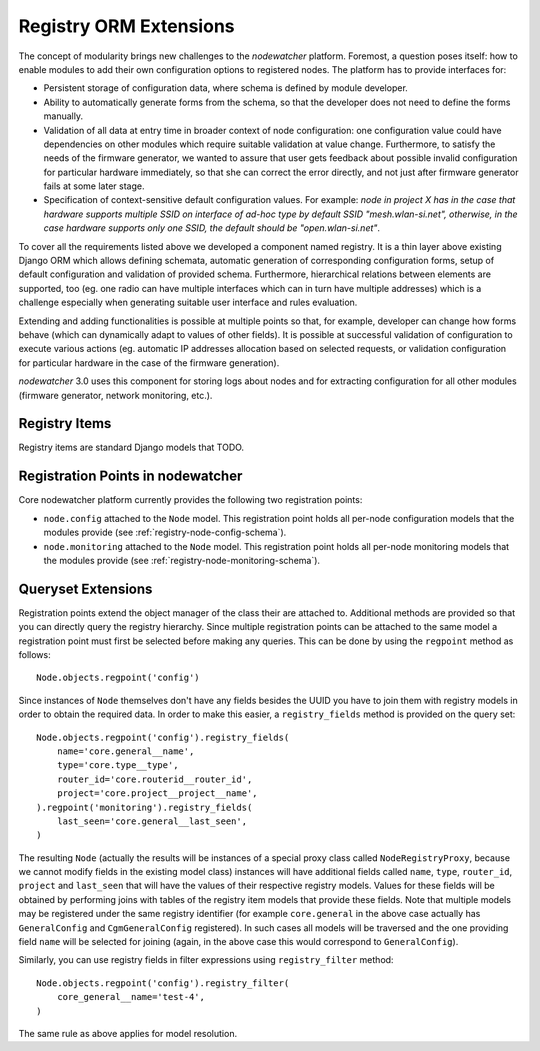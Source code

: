 .. _registry-api:

Registry ORM Extensions
=======================

The concept of modularity brings new challenges to the *nodewatcher* platform. Foremost, a question poses itself: how to enable modules to add their own configuration options to registered nodes. The platform has to provide interfaces for:

* Persistent storage of configuration data, where schema is defined by module developer.
* Ability to automatically generate forms from the schema, so that the developer does not need to define the forms manually.
* Validation of all data at entry time in broader context of node configuration: one configuration value could have dependencies on other modules which require suitable validation at value change. Furthermore, to satisfy the needs of the firmware generator, we wanted to assure that user gets feedback about possible invalid configuration for particular hardware immediately, so that she can correct the error directly, and not just after firmware generator fails at some later stage.
* Specification of context-sensitive default configuration values. For example: *node in project X has in the case that hardware supports multiple SSID on interface of ad-hoc type by default SSID "mesh.wlan-si.net", otherwise, in the case hardware supports only one SSID, the default should be "open.wlan-si.net"*.

To cover all the requirements listed above we developed a component named registry. It is a thin layer above existing Django ORM which allows defining schemata, automatic generation of corresponding configuration forms, setup of default configuration and validation of provided schema. Furthermore, hierarchical relations between elements are supported, too (eg. one radio can have multiple interfaces which can in turn have multiple addresses) which is a challenge especially when generating suitable user interface and rules evaluation.

Extending and adding functionalities is possible at multiple points so that, for example, developer can change how forms behave (which can dynamically adapt to values of other fields). It is possible at successful validation of configuration to execute various actions (eg. automatic IP addresses allocation based on selected requests, or validation configuration for particular hardware in the case of the firmware generation).

*nodewatcher* 3.0 uses this component for storing logs about nodes and for extracting configuration for all other modules (firmware generator, network monitoring, etc.).

.. _registry-api-items:

Registry Items
--------------

Registry items are standard Django models that TODO.

Registration Points in nodewatcher
----------------------------------

Core nodewatcher platform currently provides the following two registration points:

* ``node.config`` attached to the ``Node`` model. This registration point holds all per-node configuration models that the modules provide (see :ref:`registry-node-config-schema`).
* ``node.monitoring`` attached to the ``Node`` model. This registration point holds all per-node monitoring models that the modules provide (see :ref:`registry-node-monitoring-schema`).

Queryset Extensions
-------------------

Registration points extend the object manager of the class their are attached to. Additional methods are provided so that you can directly query the registry hierarchy. Since multiple registration points can be attached to the same model a registration point must first be selected before making any queries. This can be done by using the ``regpoint`` method as follows::

    Node.objects.regpoint('config')

Since instances of ``Node`` themselves don't have any fields besides the UUID you have to join them with registry models in order to obtain the required data. In order to make this easier, a ``registry_fields`` method is provided on the query set::

    Node.objects.regpoint('config').registry_fields(
        name='core.general__name',
        type='core.type__type',
        router_id='core.routerid__router_id',
        project='core.project__project__name',
    ).regpoint('monitoring').registry_fields(
        last_seen='core.general__last_seen',
    )

The resulting ``Node`` (actually the results will be instances of a special proxy class called ``NodeRegistryProxy``, because we cannot modify fields in the existing model class) instances will have additional fields called ``name``, ``type``, ``router_id``, ``project`` and ``last_seen`` that will have the values of their respective registry models. Values for these fields will be obtained by performing joins with tables of the registry item models that provide these fields. Note that multiple models may be registered under the same registry identifier (for example ``core.general`` in the above case actually has ``GeneralConfig`` and ``CgmGeneralConfig`` registered). In such cases all models will be traversed and the one providing field ``name`` will be selected for joining (again, in the above case this would correspond to ``GeneralConfig``).

Similarly, you can use registry fields in filter expressions using ``registry_filter`` method::

    Node.objects.regpoint('config').registry_filter(
        core_general__name='test-4',
    )

The same rule as above applies for model resolution.
